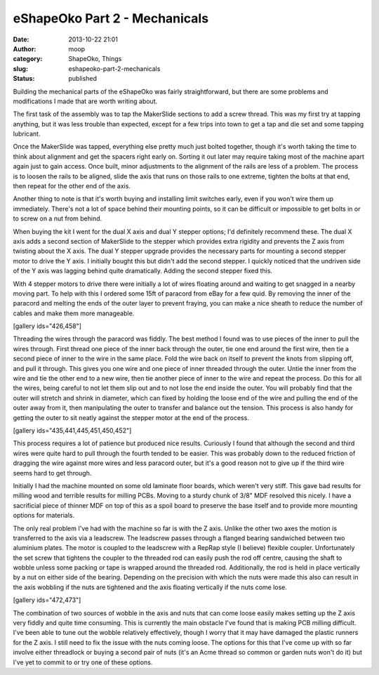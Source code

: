 eShapeOko Part 2 - Mechanicals
##############################
:date: 2013-10-22 21:01
:author: moop
:category: ShapeOko, Things
:slug: eshapeoko-part-2-mechanicals
:status: published

Building the mechanical parts of the eShapeOko was fairly
straightforward, but there are some problems and modifications I made
that are worth writing about.

|eShapeOko parts|

The first task of the assembly was to tap the MakerSlide sections to add
a screw thread. This was my first try at tapping anything, but it was
less trouble than expected, except for a few trips into town to get a
tap and die set and some tapping lubricant.

Once the MakerSlide was tapped, everything else pretty much just bolted
together, though it's worth taking the time to think about alignment and
get the spacers right early on. Sorting it out later may require taking
most of the machine apart again just to gain access. Once built, minor
adjustments to the alignment of the rails are less of a problem. The
process is to loosen the rails to be aligned, slide the axis that runs
on those rails to one extreme, tighten the bolts at that end, then
repeat for the other end of the axis.

|eShapeOko assembled|

Another thing to note is that it's worth buying and installing limit
switches early, even if you won't wire them up immediately. There's not
a lot of space behind their mounting points, so it can be difficult or
impossible to get bolts in or to screw on a nut from behind.

|Limit Switch|

When buying the kit I went for the dual X axis and dual Y stepper
options; I'd definitely recommend these. The dual X axis adds a second
section of MakerSlide to the stepper which provides extra rigidity and
prevents the Z axis from twisting about the X axis. The dual Y stepper
upgrade provides the necessary parts for mounting a second stepper motor
to drive the Y axis. I initially bought this but didn't add the second
stepper. I quickly noticed that the undriven side of the Y axis was
lagging behind quite dramatically. Adding the second stepper fixed this.

With 4 stepper motors to drive there were initially a lot of wires
floating around and waiting to get snagged in a nearby moving part. To
help with this I ordered some 15ft of paracord from eBay for a few quid.
By removing the inner of the paracord and melting the ends of the outer
layer to prevent fraying, you can make a nice sheath to reduce the
number of cables and make them more manageable.

[gallery ids="426,458"]

Threading the wires through the paracord was fiddly. The best method I
found was to use pieces of the inner to pull the wires through. First
thread one piece of the inner back through the outer, tie one end around
the first wire, then tie a second piece of inner to the wire in the same
place. Fold the wire back on itself to prevent the knots from slipping
off, and pull it through. This gives you one wire and one piece of inner
threaded through the outer. Untie the inner from the wire and tie the
other end to a new wire, then tie another piece of inner to the wire and
repeat the process. Do this for all the wires, being careful to not let
them slip out and to not lose the end inside the outer. You will
probably find that the outer will stretch and shrink in diameter, which
can fixed by holding the loose end of the wire and pulling the end of
the outer away from it, then manipulating the outer to transfer and
balance out the tension. This process is also handy for getting the
outer to sit neatly against the stepper motor at the end of the process.

[gallery ids="435,441,445,451,450,452"]

This process requires a lot of patience but produced nice results.
Curiously I found that although the second and third wires were quite
hard to pull through the fourth tended to be easier. This was probably
down to the reduced friction of dragging the wire against more wires and
less paracord outer, but it's a good reason not to give up if the third
wire seems hard to get through.

|MDF base and spoil board|

Initially I had the machine mounted on some old laminate floor boards,
which weren't very stiff. This gave bad results for milling wood and
terrible results for milling PCBs. Moving to a sturdy chunk of 3/8" MDF
resolved this nicely. I have a sacrificial piece of thinner MDF on top
of this as a spoil board to preserve the base itself and to provide more
mounting options for materials.

|Z axis leadscrew|

The only real problem I've had with the machine so far is with the Z
axis. Unlike the other two axes the motion is transferred to the axis
via a leadscrew. The leadscrew passes through a flanged bearing
sandwiched between two aluminium plates. The motor is coupled to the
leadscrew with a RepRap style (I believe) flexible coupler.
Unfortunately the set screw that tightens the coupler to the threaded
rod can easily push the rod off centre, causing the shaft to wobble
unless some packing or tape is wrapped around the threaded rod.
Additionally, the rod is held in place vertically by a nut on either
side of the bearing. Depending on the precision with which the nuts were
made this also can result in the axis wobbling if the nuts are tightened
and the axis floating vertically if the nuts come lose.

[gallery ids="472,473"]

The combination of two sources of wobble in the axis and nuts that can
come loose easily makes setting up the Z axis very fiddly and quite time
consuming. This is currently the main obstacle I've found that is making
PCB milling difficult. I've been able to tune out the wobble relatively
effectively, though I worry that it may have damaged the plastic runners
for the Z axis. I still need to fix the issue with the nuts coming
loose. The options for this that I've come up with so far involve either
threadlock or buying a second pair of nuts (it's an Acme thread so
common or garden nuts won't do it) but I've yet to commit to or try one
of these options.

.. |eShapeOko parts| image:: http://www.moop.org.uk/wp-content/uploads/2013/08/2013-04-24-17.30.15.jpg
   :class: alignnone size-full wp-image-398
   :width: 1024px
   :height: 613px
   :target: http://www.moop.org.uk/index.php/2013/08/27/eshapeoko-part-1/2013-04-24-17-30-15/
.. |eShapeOko assembled| image:: http://www.moop.org.uk/wp-content/uploads/2013/08/2013-04-25-22.12.30.jpg
   :class: alignnone size-full wp-image-427
   :width: 1024px
   :height: 613px
   :target: http://www.moop.org.uk/index.php/2013/08/27/eshapeoko-part-1/2013-04-25-22-12-30/
.. |Limit Switch| image:: http://www.moop.org.uk/wp-content/uploads/2013/10/2013-10-22-20.58.20.jpg
   :class: alignnone size-full wp-image-469
   :width: 1024px
   :height: 613px
   :target: http://www.moop.org.uk/index.php/2013/10/22/eshapeoko-part-2-mechanicals/2013-10-22-20-58-20/
.. |MDF base and spoil board| image:: http://www.moop.org.uk/wp-content/uploads/2013/10/2013-10-22-21.38.39.jpg
   :class: alignnone size-full wp-image-471
   :width: 1024px
   :height: 613px
   :target: http://www.moop.org.uk/index.php/2013/10/22/eshapeoko-part-2-mechanicals/2013-10-22-21-38-39/
.. |Z axis leadscrew| image:: http://www.moop.org.uk/wp-content/uploads/2013/08/2013-04-24-20.43.30.jpg
   :class: alignnone size-full wp-image-416
   :width: 1024px
   :height: 613px
   :target: http://www.moop.org.uk/index.php/2013/08/27/eshapeoko-part-1/2013-04-24-20-43-30/
